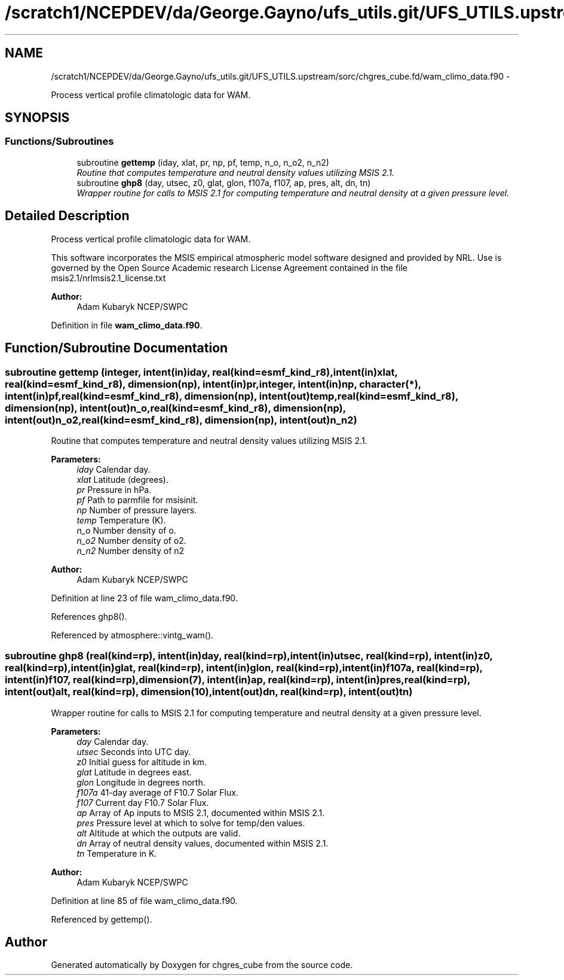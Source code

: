 .TH "/scratch1/NCEPDEV/da/George.Gayno/ufs_utils.git/UFS_UTILS.upstream/sorc/chgres_cube.fd/wam_climo_data.f90" 3 "Thu Feb 15 2024" "Version 1.12.0" "chgres_cube" \" -*- nroff -*-
.ad l
.nh
.SH NAME
/scratch1/NCEPDEV/da/George.Gayno/ufs_utils.git/UFS_UTILS.upstream/sorc/chgres_cube.fd/wam_climo_data.f90 \- 
.PP
Process vertical profile climatologic data for WAM\&.  

.SH SYNOPSIS
.br
.PP
.SS "Functions/Subroutines"

.in +1c
.ti -1c
.RI "subroutine \fBgettemp\fP (iday, xlat, pr, np, pf, temp, n_o, n_o2, n_n2)"
.br
.RI "\fIRoutine that computes temperature and neutral density values utilizing MSIS 2\&.1\&. \fP"
.ti -1c
.RI "subroutine \fBghp8\fP (day, utsec, z0, glat, glon, f107a, f107, ap, pres, alt, dn, tn)"
.br
.RI "\fIWrapper routine for calls to MSIS 2\&.1 for computing temperature and neutral density at a given pressure level\&. \fP"
.in -1c
.SH "Detailed Description"
.PP 
Process vertical profile climatologic data for WAM\&. 

This software incorporates the MSIS empirical atmospheric model software designed and provided by NRL\&. Use is governed by the Open Source Academic research License Agreement contained in the file msis2\&.1/nrlmsis2\&.1_license\&.txt
.PP
\fBAuthor:\fP
.RS 4
Adam Kubaryk NCEP/SWPC 
.RE
.PP

.PP
Definition in file \fBwam_climo_data\&.f90\fP\&.
.SH "Function/Subroutine Documentation"
.PP 
.SS "subroutine gettemp (integer, intent(in)iday, real(kind=esmf_kind_r8), intent(in)xlat, real(kind=esmf_kind_r8), dimension(np), intent(in)pr, integer, intent(in)np, character(*), intent(in)pf, real(kind=esmf_kind_r8), dimension(np), intent(out)temp, real(kind=esmf_kind_r8), dimension(np), intent(out)n_o, real(kind=esmf_kind_r8), dimension(np), intent(out)n_o2, real(kind=esmf_kind_r8), dimension(np), intent(out)n_n2)"

.PP
Routine that computes temperature and neutral density values utilizing MSIS 2\&.1\&. 
.PP
\fBParameters:\fP
.RS 4
\fIiday\fP Calendar day\&. 
.br
\fIxlat\fP Latitude (degrees)\&. 
.br
\fIpr\fP Pressure in hPa\&. 
.br
\fIpf\fP Path to parmfile for msisinit\&. 
.br
\fInp\fP Number of pressure layers\&. 
.br
\fItemp\fP Temperature (K)\&. 
.br
\fIn_o\fP Number density of o\&. 
.br
\fIn_o2\fP Number density of o2\&. 
.br
\fIn_n2\fP Number density of n2
.RE
.PP
\fBAuthor:\fP
.RS 4
Adam Kubaryk NCEP/SWPC 
.RE
.PP

.PP
Definition at line 23 of file wam_climo_data\&.f90\&.
.PP
References ghp8()\&.
.PP
Referenced by atmosphere::vintg_wam()\&.
.SS "subroutine ghp8 (real(kind=rp), intent(in)day, real(kind=rp), intent(in)utsec, real(kind=rp), intent(in)z0, real(kind=rp), intent(in)glat, real(kind=rp), intent(in)glon, real(kind=rp), intent(in)f107a, real(kind=rp), intent(in)f107, real(kind=rp), dimension(7), intent(in)ap, real(kind=rp), intent(in)pres, real(kind=rp), intent(out)alt, real(kind=rp), dimension(10), intent(out)dn, real(kind=rp), intent(out)tn)"

.PP
Wrapper routine for calls to MSIS 2\&.1 for computing temperature and neutral density at a given pressure level\&. 
.PP
\fBParameters:\fP
.RS 4
\fIday\fP Calendar day\&. 
.br
\fIutsec\fP Seconds into UTC day\&. 
.br
\fIz0\fP Initial guess for altitude in km\&. 
.br
\fIglat\fP Latitude in degrees east\&. 
.br
\fIglon\fP Longitude in degrees north\&. 
.br
\fIf107a\fP 41-day average of F10\&.7 Solar Flux\&. 
.br
\fIf107\fP Current day F10\&.7 Solar Flux\&. 
.br
\fIap\fP Array of Ap inputs to MSIS 2\&.1, documented within MSIS 2\&.1\&. 
.br
\fIpres\fP Pressure level at which to solve for temp/den values\&. 
.br
\fIalt\fP Altitude at which the outputs are valid\&. 
.br
\fIdn\fP Array of neutral density values, documented within MSIS 2\&.1\&. 
.br
\fItn\fP Temperature in K\&.
.RE
.PP
\fBAuthor:\fP
.RS 4
Adam Kubaryk NCEP/SWPC 
.RE
.PP

.PP
Definition at line 85 of file wam_climo_data\&.f90\&.
.PP
Referenced by gettemp()\&.
.SH "Author"
.PP 
Generated automatically by Doxygen for chgres_cube from the source code\&.
